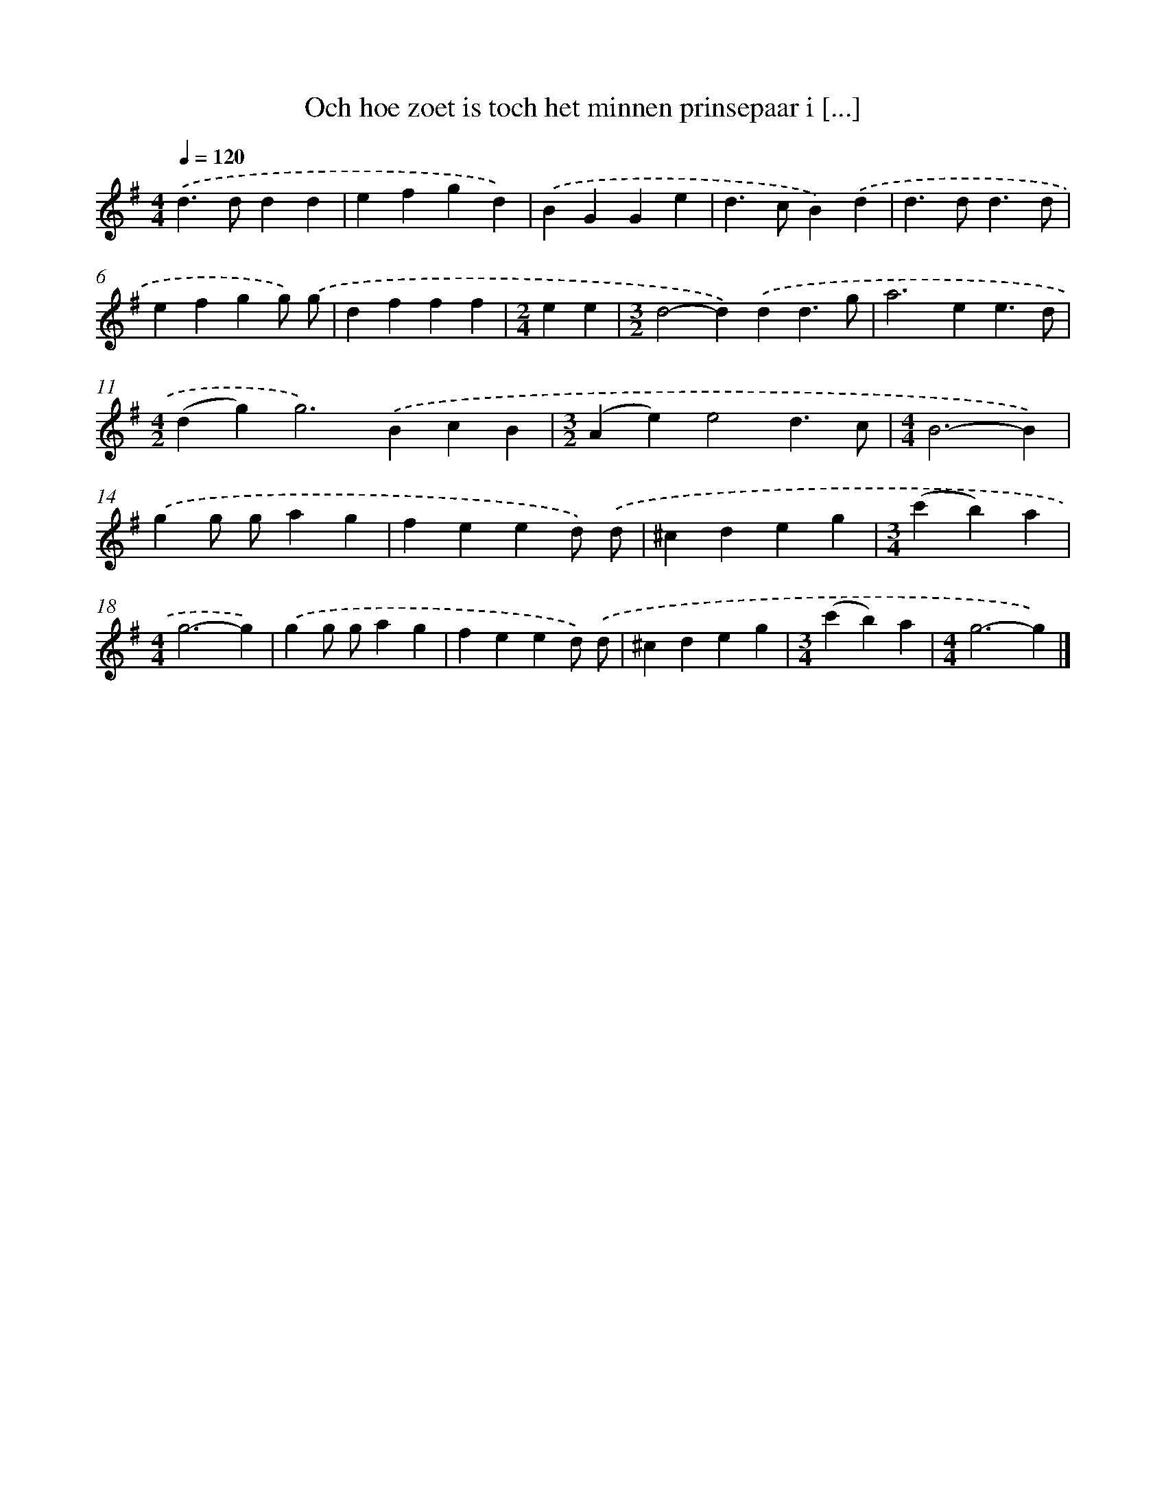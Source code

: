 X: 2613
T: Och hoe zoet is toch het minnen prinsepaar i [...]
%%abc-version 2.0
%%abcx-abcm2ps-target-version 5.9.1 (29 Sep 2008)
%%abc-creator hum2abc beta
%%abcx-conversion-date 2018/11/01 14:35:52
%%humdrum-veritas 1289156167
%%humdrum-veritas-data 2897218790
%%continueall 1
%%barnumbers 0
L: 1/4
M: 4/4
Q: 1/4=120
K: G clef=treble
.('d>ddd |
efgd) |
.('BGGe |
d>cB).('d |
d>dd3/d/ |
efgg/) .('g/ |
dfff |
[M:2/4]ee |
[M:3/2]d2-d).('dd3/g/ |
a2>e2e3/d/ |
[M:4/2](dg2<)g2).('BcB |
[M:3/2](Ae)e2d3/c/ |
[M:4/4]B3-B) |
.('gg/ g/ag |
feed/) .('d/ |
^cdeg |
[M:3/4](c'b)a |
[M:4/4]g3-g) |
.('gg/ g/ag |
feed/) .('d/ |
^cdeg |
[M:3/4](c'b)a |
[M:4/4]g3-g) |]
